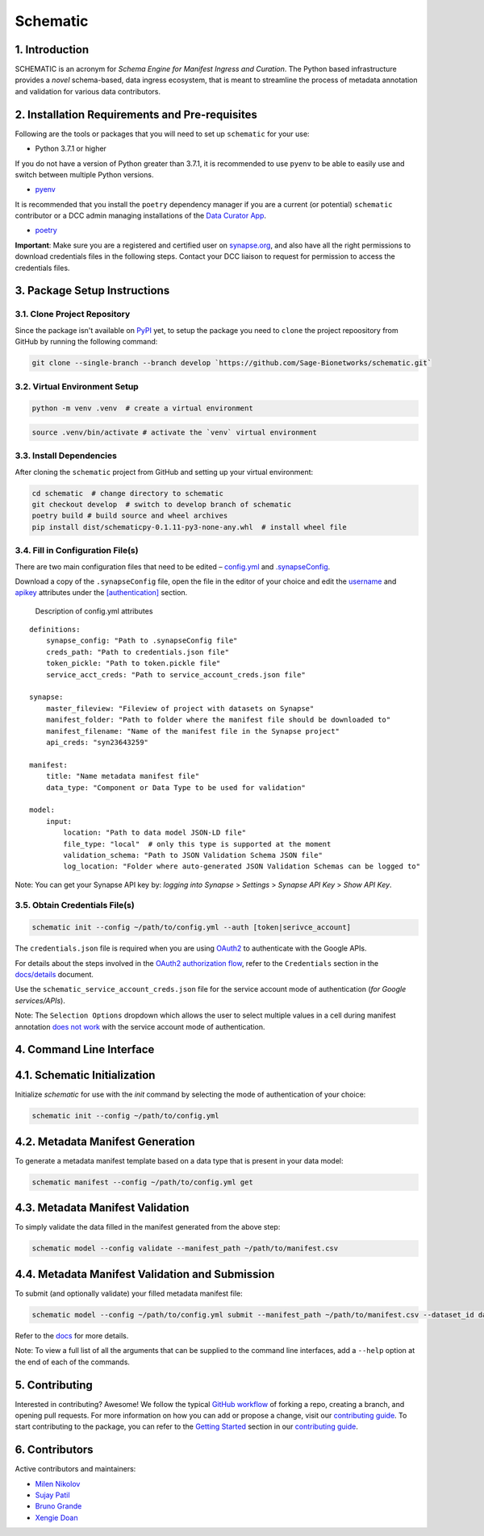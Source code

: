 Schematic
=========

1. Introduction
-----------------

SCHEMATIC is an acronym for *Schema Engine for Manifest Ingress and
Curation*. The Python based infrastructure provides a *novel*
schema-based, data ingress ecosystem, that is meant to streamline the
process of metadata annotation and validation for various data
contributors.

2. Installation Requirements and Pre-requisites
-------------------------------------------------

Following are the tools or packages that you will need to set up
``schematic`` for your use:

-  Python 3.7.1 or higher

If you do not have a version of Python greater than 3.7.1, it is
recommended to use ``pyenv`` to be able to easily use and switch between
multiple Python versions.

-  `pyenv <https://github.com/pyenv/pyenv>`__

It is recommended that you install the ``poetry`` dependency manager if
you are a current (or potential) ``schematic`` contributor or a DCC
admin managing installations of the `Data Curator
App <https://github.com/Sage-Bionetworks/data_curator/>`__.

-  `poetry <https://github.com/python-poetry/poetry>`__

**Important**: Make sure you are a registered and certified user on
`synapse.org <https://www.synapse.org/>`__, and also have all the
right permissions to download credentials files in the following steps.
Contact your DCC liaison to request for permission to access the
credentials files.

3. Package Setup Instructions
-------------------------------

3.1. Clone Project Repository
~~~~~~~~~~~~~~~~~~~~~~~~~~~~~~~

Since the package isn't available on `PyPI <https://pypi.org/>`__
yet, to setup the package you need to ``clone`` the project repoository
from GitHub by running the following command:

.. code:: bash

    git clone --single-branch --branch develop `https://github.com/Sage-Bionetworks/schematic.git`

3.2. Virtual Environment Setup
~~~~~~~~~~~~~~~~~~~~~~~~~~~~~~~~

.. code:: python

    python -m venv .venv  # create a virtual environment

.. code:: bash

    source .venv/bin/activate # activate the `venv` virtual environment

3.3. Install Dependencies
~~~~~~~~~~~~~~~~~~~~~~~~~~~

After cloning the ``schematic`` project from GitHub and setting up your
virtual environment:

.. code:: bash

    cd schematic  # change directory to schematic
    git checkout develop  # switch to develop branch of schematic 
    poetry build # build source and wheel archives
    pip install dist/schematicpy-0.1.11-py3-none-any.whl  # install wheel file

3.4. Fill in Configuration File(s)
~~~~~~~~~~~~~~~~~~~~~~~~~~~~~~~~~~~~

There are two main configuration files that need to be edited –
`config.yml <https://github.com/Sage-Bionetworks/schematic/blob/develop/config.yml>`__
and
`.synapseConfig <https://github.com/Sage-Bionetworks/synapsePythonClient/blob/v2.2.2-rc/synapseclient/.synapseConfig>`__.

Download a copy of the ``.synapseConfig`` file, open the file in the
editor of your choice and edit the
`username <https://github.com/Sage-Bionetworks/synapsePythonClient/blob/master/synapseclient/.synapseConfig#L8>`__
and
`apikey <https://github.com/Sage-Bionetworks/synapsePythonClient/blob/master/synapseclient/.synapseConfig#L9>`__
attributes under the
`[authentication] <https://github.com/Sage-Bionetworks/synapsePythonClient/blob/master/synapseclient/.synapseConfig#L7>`__
section.

 Description of config.yml attributes

::

    definitions:
        synapse_config: "Path to .synapseConfig file"
        creds_path: "Path to credentials.json file"
        token_pickle: "Path to token.pickle file"
        service_acct_creds: "Path to service_account_creds.json file"

    synapse:
        master_fileview: "Fileview of project with datasets on Synapse"
        manifest_folder: "Path to folder where the manifest file should be downloaded to"
        manifest_filename: "Name of the manifest file in the Synapse project"
        api_creds: "syn23643259"

    manifest:
        title: "Name metadata manifest file"
        data_type: "Component or Data Type to be used for validation"

    model:
        input:
            location: "Path to data model JSON-LD file"
            file_type: "local"  # only this type is supported at the moment
            validation_schema: "Path to JSON Validation Schema JSON file"
            log_location: "Folder where auto-generated JSON Validation Schemas can be logged to"
        

Note: You can get your Synapse API key by: *logging into Synapse* >
*Settings* > *Synapse API Key* > *Show API Key*.

3.5. Obtain Credentials File(s)
~~~~~~~~~~~~~~~~~~~~~~~~~~~~~~~~~

.. code:: bash

    schematic init --config ~/path/to/config.yml --auth [token|serivce_account] 

The ``credentials.json`` file is required when you are using
`OAuth2 <https://developers.google.com/identity/protocols/oauth2>`__
to authenticate with the Google APIs.

For details about the steps involved in the `OAuth2 authorization
flow <https://github.com/Sage-Bionetworks/schematic/blob/develop/schematic/utils/google_api_utils.py#L18>`__,
refer to the ``Credentials`` section in the
`docs/details <https://github.com/Sage-Bionetworks/schematic/blob/develop/docs/details.md#credentials>`__
document.

Use the ``schematic_service_account_creds.json`` file for the service
account mode of authentication (*for Google services/APIs*).

Note: The ``Selection Options`` dropdown which allows the user to select
multiple values in a cell during manifest annotation `does not
work <https://developers.google.com/apps-script/api/concepts>`__ with
the service account mode of authentication.

4. Command Line Interface
-------------------------------

4.1. Schematic Initialization
----------------------------------

Initialize `schematic` for use with the `init` command by selecting the 
mode of authentication of your choice:

.. code:: bash

    schematic init --config ~/path/to/config.yml

4.2. Metadata Manifest Generation
------------------------------------

To generate a metadata manifest template based on a data type that is
present in your data model:

.. code:: bash

    schematic manifest --config ~/path/to/config.yml get

4.3. Metadata Manifest Validation
---------------------------------------

To simply validate the data filled in the manifest generated from the 
above step:

.. code:: bash

    schematic model --config validate --manifest_path ~/path/to/manifest.csv

4.4. Metadata Manifest Validation and Submission
-----------------------------------------------------

To submit (and optionally validate) your filled metadata manifest file:

.. code:: bash

    schematic model --config ~/path/to/config.yml submit --manifest_path ~/path/to/manifest.csv --dataset_id dataset_synapse_id

Refer to the
`docs <https://github.com/Sage-Bionetworks/schematic/tree/develop/docs>`__
for more details.

Note: To view a full list of all the arguments that can be supplied to
the command line interfaces, add a ``--help`` option at the end of each
of the commands.

5. Contributing
-----------------

Interested in contributing? Awesome! We follow the typical `GitHub
workflow <https://guides.github.com/introduction/flow/>`__ of forking a
repo, creating a branch, and opening pull requests. For more information
on how you can add or propose a change, visit our `contributing
guide <https://github.com/Sage-Bionetworks/schematic/blob/develop/CONTRIBUTION.md>`__.
To start contributing to the package, you can refer to the `Getting
Started <https://github.com/Sage-Bionetworks/schematic/blob/develop/CONTRIBUTION.md#getting-started>`__
section in our `contributing
guide <https://github.com/Sage-Bionetworks/schematic/blob/develop/CONTRIBUTION.md>`__.

6. Contributors
-----------------

Active contributors and maintainers:

-  `Milen Nikolov <https://github.com/milen-sage>`__
-  `Sujay Patil <https://github.com/sujaypatil96>`__
-  `Bruno Grande <https://github.com/BrunoGrandePhD>`__
-  `Xengie Doan <https://github.com/xdoan>`__
